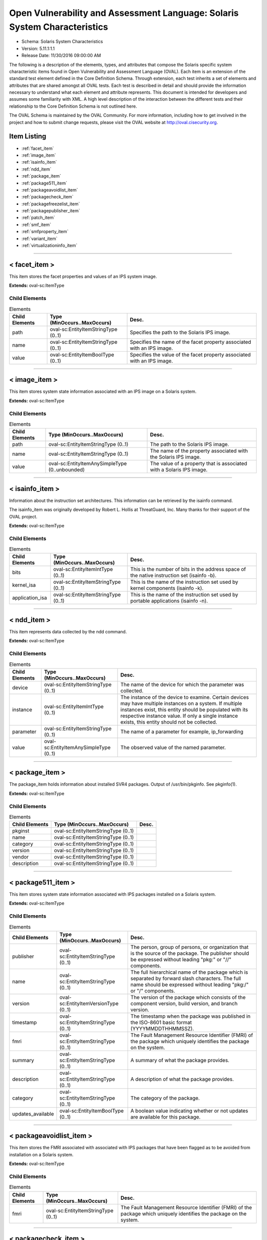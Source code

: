 Open Vulnerability and Assessment Language: Solaris System Characteristics  
=========================================================
* Schema: Solaris System Characteristics  
* Version: 5.11.1:1.1  
* Release Date: 11/30/2016 09:00:00 AM

The following is a description of the elements, types, and attributes that compose the Solaris specific system characteristic items found in Open Vulnerability and Assessment Language (OVAL). Each item is an extension of the standard test element defined in the Core Definition Schema. Through extension, each test inherits a set of elements and attributes that are shared amongst all OVAL tests. Each test is described in detail and should provide the information necessary to understand what each element and attribute represents. This document is intended for developers and assumes some familiarity with XML. A high level description of the interaction between the different tests and their relationship to the Core Definition Schema is not outlined here.

The OVAL Schema is maintained by the OVAL Community. For more information, including how to get involved in the project and how to submit change requests, please visit the OVAL website at http://oval.cisecurity.org.

Item Listing  
---------------------------------------------------------
* :ref:`facet_item`  
* :ref:`image_item`  
* :ref:`isainfo_item`  
* :ref:`ndd_item`  
* :ref:`package_item`  
* :ref:`package511_item`  
* :ref:`packageavoidlist_item`  
* :ref:`packagecheck_item`  
* :ref:`packagefreezelist_item`  
* :ref:`packagepublisher_item`  
* :ref:`patch_item`  
* :ref:`smf_item`  
* :ref:`smfproperty_item`  
* :ref:`variant_item`  
* :ref:`virtualizationinfo_item`  
  
______________
  
.. _facet_item:  
  
< facet_item >  
---------------------------------------------------------
This item stores the facet properties and values of an IPS system image.

**Extends:** oval-sc:ItemType

Child Elements  
^^^^^^^^^^^^^^^^^^^^^^^^^^^^^^^^^^^^^^^^^^^^^^^^^^^^^^^^^
.. list-table:: Elements  
    :header-rows: 1  
  
    * - Child Elements  
      - Type (MinOccurs..MaxOccurs)  
      - Desc.  
    * - path  
      - oval-sc:EntityItemStringType (0..1)  
      - Specifies the path to the Solaris IPS image.  
    * - name  
      - oval-sc:EntityItemStringType (0..1)  
      - Specifies the name of the facet property associated with an IPS image.  
    * - value  
      - oval-sc:EntityItemBoolType (0..1)  
      - Specifies the value of the facet property associated with an IPS image.  
  
______________
  
.. _image_item:  
  
< image_item >  
---------------------------------------------------------
This item stores system state information associated with an IPS image on a Solaris system.

**Extends:** oval-sc:ItemType

Child Elements  
^^^^^^^^^^^^^^^^^^^^^^^^^^^^^^^^^^^^^^^^^^^^^^^^^^^^^^^^^
.. list-table:: Elements  
    :header-rows: 1  
  
    * - Child Elements  
      - Type (MinOccurs..MaxOccurs)  
      - Desc.  
    * - path  
      - oval-sc:EntityItemStringType (0..1)  
      - The path to the Solaris IPS image.  
    * - name  
      - oval-sc:EntityItemStringType (0..1)  
      - The name of the property associated with the Solaris IPS image.  
    * - value  
      - oval-sc:EntityItemAnySimpleType (0..unbounded)  
      - The value of a property that is associated with a Solaris IPS image.  
  
______________
  
.. _isainfo_item:  
  
< isainfo_item >  
---------------------------------------------------------
Information about the instruction set architectures. This information can be retrieved by the isainfo command.

The isainfo_item was originally developed by Robert L. Hollis at ThreatGuard, Inc. Many thanks for their support of the OVAL project.

**Extends:** oval-sc:ItemType

Child Elements  
^^^^^^^^^^^^^^^^^^^^^^^^^^^^^^^^^^^^^^^^^^^^^^^^^^^^^^^^^
.. list-table:: Elements  
    :header-rows: 1  
  
    * - Child Elements  
      - Type (MinOccurs..MaxOccurs)  
      - Desc.  
    * - bits  
      - oval-sc:EntityItemIntType (0..1)  
      - This is the number of bits in the address space of the native instruction set (isainfo -b).  
    * - kernel_isa  
      - oval-sc:EntityItemStringType (0..1)  
      - This is the name of the instruction set used by kernel components (isainfo -k).  
    * - application_isa  
      - oval-sc:EntityItemStringType (0..1)  
      - This is the name of the instruction set used by portable applications (isainfo -n).  
  
______________
  
.. _ndd_item:  
  
< ndd_item >  
---------------------------------------------------------
This item represents data collected by the ndd command.

**Extends:** oval-sc:ItemType

Child Elements  
^^^^^^^^^^^^^^^^^^^^^^^^^^^^^^^^^^^^^^^^^^^^^^^^^^^^^^^^^
.. list-table:: Elements  
    :header-rows: 1  
  
    * - Child Elements  
      - Type (MinOccurs..MaxOccurs)  
      - Desc.  
    * - device  
      - oval-sc:EntityItemStringType (0..1)  
      - The name of the device for which the parameter was collected.  
    * - instance  
      - oval-sc:EntityItemIntType (0..1)  
      - The instance of the device to examine. Certain devices may have multiple instances on a system. If multiple instances exist, this entity should be populated with its respective instance value. If only a single instance exists, this entity should not be collected.  
    * - parameter  
      - oval-sc:EntityItemStringType (0..1)  
      - The name of a parameter for example, ip_forwarding  
    * - value  
      - oval-sc:EntityItemAnySimpleType (0..1)  
      - The observed value of the named parameter.  
  
______________
  
.. _package_item:  
  
< package_item >  
---------------------------------------------------------
The package_item holds information about installed SVR4 packages. Output of /usr/bin/pkginfo. See pkginfo(1).

**Extends:** oval-sc:ItemType

Child Elements  
^^^^^^^^^^^^^^^^^^^^^^^^^^^^^^^^^^^^^^^^^^^^^^^^^^^^^^^^^
.. list-table:: Elements  
    :header-rows: 1  
  
    * - Child Elements  
      - Type (MinOccurs..MaxOccurs)  
      - Desc.  
    * - pkginst  
      - oval-sc:EntityItemStringType (0..1)  
      -   
    * - name  
      - oval-sc:EntityItemStringType (0..1)  
      -   
    * - category  
      - oval-sc:EntityItemStringType (0..1)  
      -   
    * - version  
      - oval-sc:EntityItemStringType (0..1)  
      -   
    * - vendor  
      - oval-sc:EntityItemStringType (0..1)  
      -   
    * - description  
      - oval-sc:EntityItemStringType (0..1)  
      -   
  
______________
  
.. _package511_item:  
  
< package511_item >  
---------------------------------------------------------
This item stores system state information associated with IPS packages installed on a Solaris system.

**Extends:** oval-sc:ItemType

Child Elements  
^^^^^^^^^^^^^^^^^^^^^^^^^^^^^^^^^^^^^^^^^^^^^^^^^^^^^^^^^
.. list-table:: Elements  
    :header-rows: 1  
  
    * - Child Elements  
      - Type (MinOccurs..MaxOccurs)  
      - Desc.  
    * - publisher  
      - oval-sc:EntityItemStringType (0..1)  
      - The person, group of persons, or organization that is the source of the package. The publisher should be expressed without leading "pkg:" or "//" components.  
    * - name  
      - oval-sc:EntityItemStringType (0..1)  
      - The full hierarchical name of the package which is separated by forward slash characters. The full name should be expressed without leading "pkg:/" or "/" components.  
    * - version  
      - oval-sc:EntityItemVersionType (0..1)  
      - The version of the package which consists of the component version, build version, and branch version.  
    * - timestamp  
      - oval-sc:EntityItemStringType (0..1)  
      - The timestamp when the package was published in the ISO-8601 basic format (YYYYMMDDTHHMMSSZ).  
    * - fmri  
      - oval-sc:EntityItemStringType (0..1)  
      - The Fault Management Resource Identifier (FMRI) of the package which uniquely identifies the package on the system.  
    * - summary  
      - oval-sc:EntityItemStringType (0..1)  
      - A summary of what the package provides.  
    * - description  
      - oval-sc:EntityItemStringType (0..1)  
      - A description of what the package provides.  
    * - category  
      - oval-sc:EntityItemStringType (0..1)  
      - The category of the package.  
    * - updates_available  
      - oval-sc:EntityItemBoolType (0..1)  
      - A boolean value indicating whether or not updates are available for this package.  
  
______________
  
.. _packageavoidlist_item:  
  
< packageavoidlist_item >  
---------------------------------------------------------
This item stores the FMRI associated with associated with IPS packages that have been flagged as to be avoided from installation on a Solaris system.

**Extends:** oval-sc:ItemType

Child Elements  
^^^^^^^^^^^^^^^^^^^^^^^^^^^^^^^^^^^^^^^^^^^^^^^^^^^^^^^^^
.. list-table:: Elements  
    :header-rows: 1  
  
    * - Child Elements  
      - Type (MinOccurs..MaxOccurs)  
      - Desc.  
    * - fmri  
      - oval-sc:EntityItemStringType (0..1)  
      - The Fault Management Resource Identifier (FMRI) of the package which uniquely identifies the package on the system.  
  
______________
  
.. _packagecheck_item:  
  
< packagecheck_item >  
---------------------------------------------------------
The packagecheck_item holds verification information about an individual file that is part of an installed SVR4 package. Each packagecheck_item contains a package designation, filepath, whether the checksum differs, whether the size differs, whether the modfication time differs, and how the actual permissions differ from the expected permissions. For more information, see pkgchk(1M). It extends the standard ItemType as defined in the oval-system-characteristics schema and one should refer to the ItemType description for more information.

**Extends:** oval-sc:ItemType

Child Elements  
^^^^^^^^^^^^^^^^^^^^^^^^^^^^^^^^^^^^^^^^^^^^^^^^^^^^^^^^^
.. list-table:: Elements  
    :header-rows: 1  
  
    * - Child Elements  
      - Type (MinOccurs..MaxOccurs)  
      - Desc.  
    * - pkginst  
      - oval-sc:EntityItemStringType (0..1)  
      - The pkginst entity is a string that represents a package designation by its instance. An instance can be the package abbreviation or a specific instance (for example, inst.1 or inst.2).  
    * - filepath  
      - oval-sc:EntityItemStringType (0..1)  
      - The filepath element specifies the absolute path for a file or directory in the specified package..  
    * - checksum_differs  
      - oval-sc:EntityItemBoolType (0..1)  
      - Has the file's checksum changed? A value of true indicates that the file's checksum has changed. A value of false indicates that the file's checksum has not changed.  
    * - size_differs  
      - oval-sc:EntityItemBoolType (0..1)  
      - Has the file's size changed? A value of true indicates that the file's size has changed. A value of false indicates that the file's size has not changed.  
    * - mtime_differs  
      - oval-sc:EntityItemBoolType (0..1)  
      - Has the file's modified time changed? A value of true indicates that the file's modified time has changed. A value of false indicates that the file's modified time has not changed.  
    * - uread  
      - sol-sc:EntityItemPermissionCompareType (0..1)  
      - Has the actual user read permission changed from the expected user read permission?  
    * - uwrite  
      - sol-sc:EntityItemPermissionCompareType (0..1)  
      - Has the actual user write permission changed from the expected user write permission?  
    * - uexec  
      - sol-sc:EntityItemPermissionCompareType (0..1)  
      - Has the actual user exec permission changed from the expected user exec permission?  
    * - gread  
      - sol-sc:EntityItemPermissionCompareType (0..1)  
      - Has the actual group read permission changed from the expected group read permission?  
    * - gwrite  
      - sol-sc:EntityItemPermissionCompareType (0..1)  
      - Has the actual group write permission changed from the expected group write permission?  
    * - gexec  
      - sol-sc:EntityItemPermissionCompareType (0..1)  
      - Has the actual group exec permission changed from the expected group exec permission?  
    * - oread  
      - sol-sc:EntityItemPermissionCompareType (0..1)  
      - Has the actual others read permission changed from the expected others read permission?  
    * - owrite  
      - sol-sc:EntityItemPermissionCompareType (0..1)  
      - Has the actual others read permission changed from the expected others read permission?  
    * - oexec  
      - sol-sc:EntityItemPermissionCompareType (0..1)  
      - Has the actual others read permission changed from the expected others read permission?  
  
______________
  
.. _packagefreezelist_item:  
  
< packagefreezelist_item >  
---------------------------------------------------------
This item stores the FMRI associated with associated with IPS packages that have been frozen at a particular version.

**Extends:** oval-sc:ItemType

Child Elements  
^^^^^^^^^^^^^^^^^^^^^^^^^^^^^^^^^^^^^^^^^^^^^^^^^^^^^^^^^
.. list-table:: Elements  
    :header-rows: 1  
  
    * - Child Elements  
      - Type (MinOccurs..MaxOccurs)  
      - Desc.  
    * - fmri  
      - oval-sc:EntityItemStringType (0..1)  
      - The Fault Management Resource Identifier (FMRI) of the package which uniquely identifies the package on the system.  
  
______________
  
.. _packagepublisher_item:  
  
< packagepublisher_item >  
---------------------------------------------------------
This item stores system state information associated with IPS package publishers on a Solaris system.

**Extends:** oval-sc:ItemType

Child Elements  
^^^^^^^^^^^^^^^^^^^^^^^^^^^^^^^^^^^^^^^^^^^^^^^^^^^^^^^^^
.. list-table:: Elements  
    :header-rows: 1  
  
    * - Child Elements  
      - Type (MinOccurs..MaxOccurs)  
      - Desc.  
    * - name  
      - oval-sc:EntityItemStringType (0..1)  
      - The name of the IPS package publisher.  
    * - type  
      - sol-sc:EntityItemPublisherTypeType (0..1)  
      - The type of the IPS package publisher.  
    * - origin_uri  
      - oval-sc:EntityItemStringType (0..1)  
      - The origin URI of the IPS package publisher.  
    * - alias  
      - oval-sc:EntityItemStringType (0..1)  
      - The alias of the IPS package publisher.  
    * - ssl_key  
      - oval-sc:EntityItemStringType (0..1)  
      - The Secure Socket Layer (SSL) key registered by a client for publishers using client-side SSL authentication.  
    * - ssl_cert  
      - oval-sc:EntityItemStringType (0..1)  
      - The Secure Socket Layer (SSL) certificate registered by a client for publishers using client-side SSL authentication.  
    * - client_uuid  
      - sol-sc:EntityItemClientUUIDType (0..1)  
      - The universally unique identifier (UUID) that identifies the image to its publisher.  
    * - catalog_updated  
      - oval-sc:EntityItemIntType (0..1)  
      - The last time that the IPS package publisher's catalog was updated in seconds since the Unix epoch. The Unix epoch is the time 00:00:00 UTC on January 1, 1970.  
    * - enabled  
      - oval-sc:EntityItemBoolType (0..1)  
      - Specifies whether or not the publisher is enabled.  
    * - order  
      - oval-sc:EntityItemIntType (0..1)  
      - Specifies where in the search order the IPS package publisher is listed. The first publisher in the search order will have a value of '1'.  
    * - properties  
      - oval-sc:EntityItemRecordType (0..1)  
      - The properties associated with an IPS package publisher.  
  
______________
  
.. _patch_item:  
  
< patch_item >  
---------------------------------------------------------
Patches for SVR4 packages are identified by unique alphanumeric strings, with the patch base code first, a hyphen, and a number that represents the patch revision number. The information can be obtained using /usr/bin/showrev -p. Please see showrev(1M).

**Extends:** oval-sc:ItemType

Child Elements  
^^^^^^^^^^^^^^^^^^^^^^^^^^^^^^^^^^^^^^^^^^^^^^^^^^^^^^^^^
.. list-table:: Elements  
    :header-rows: 1  
  
    * - Child Elements  
      - Type (MinOccurs..MaxOccurs)  
      - Desc.  
    * - base  
      - oval-sc:EntityItemIntType (0..1)  
      - The base entity reresents a patch base code found before the hyphen.  
    * - version  
      - oval-sc:EntityItemIntType (0..1)  
      - The version entity represents a patch version number found after the hyphen.  
  
______________
  
.. _smf_item:  
  
< smf_item >  
---------------------------------------------------------
The smf_item is used to hold information related to service management facility controlled services

**Extends:** oval-sc:ItemType

Child Elements  
^^^^^^^^^^^^^^^^^^^^^^^^^^^^^^^^^^^^^^^^^^^^^^^^^^^^^^^^^
.. list-table:: Elements  
    :header-rows: 1  
  
    * - Child Elements  
      - Type (MinOccurs..MaxOccurs)  
      - Desc.  
    * - fmri  
      - oval-sc:EntityItemStringType (0..1)  
      - The FMRI (Fault Managed Resource Identifier) entity holds the identifier associated with a service. Services managed by SMF are assigned FMRI URIs prefixed with the scheme name "svc". FMRIs used by SMF can be expressed in three ways: first as an absolute path including a location path such as "localhost" (eg svc://localhost/system/system-log:default), second as a path relative to the local machine (eg svc:/system/system-log:default), and third as simply the service identifier with the string prefixes implied (eg system/system-log:default). For OVAL, the absolute path version (first choice) should be used.  
    * - service_name  
      - oval-sc:EntityItemStringType (0..1)  
      - The service_name entity is usually an abbreviated form of the FMRI. In the example svc://localhost/system/system-log:default, the name would be system-log.  
    * - service_state  
      - sol-sc:EntityItemSmfServiceStateType (0..1)  
      - The service_state entity describes the state that the service is in. Each service instance is always in a well-defined state based on its dependencies, the results of the execution of its methods, and its potential receipt of events from the contracts filesystem. The service_state values are UNINITIALIZED, OFFLINE, ONLINE, DEGRADED, MAINTENANCE, DISABLED, and LEGACY-RUN.  
    * - protocol  
      - oval-sc:EntityItemStringType (0..unbounded)  
      - The protocol entity describes the protocol supported by the service.  
    * - server_executable  
      - oval-sc:EntityItemStringType (0..1)  
      - The entity server_executable is a string representing the listening daemon on the server side. An example being 'svcprop ftp' which might show 'inetd/start/exec astring /usr/sbin/in.ftpd\ -a'  
    * - server_arguements  
      - oval-sc:EntityItemStringType (0..1)  
      - The server_arguments entity describes the parameters that are passed to the service.  
    * - exec_as_user  
      - oval-sc:EntityItemStringType (0..1)  
      - The exec_as_user entity is a string pulled from svcprop in the following format: inetd_start/user astring root  
  
______________
  
.. _smfproperty_item:  
  
< smfproperty_item >  
---------------------------------------------------------
This item stores the properties and values of an SMF service.

**Extends:** oval-sc:ItemType

Child Elements  
^^^^^^^^^^^^^^^^^^^^^^^^^^^^^^^^^^^^^^^^^^^^^^^^^^^^^^^^^
.. list-table:: Elements  
    :header-rows: 1  
  
    * - Child Elements  
      - Type (MinOccurs..MaxOccurs)  
      - Desc.  
    * - service  
      - oval-sc:EntityItemStringType (0..1)  
      - Specifies the SMF service on the system. This is the service category and name separated by a forward slash ("/").  
    * - instance  
      - oval-sc:EntityItemStringType (0..1)  
      - Specifies the instance of an SMF service which represents a specific configuration of a service.  
    * - property  
      - oval-sc:EntityItemStringType (0..1)  
      - The name of the property associated with an SMF service. This is the property category and name separated by a forward slash ("/").  
    * - fmri  
      - oval-sc:EntityItemStringType (0..1)  
      - The Fault Management Resource Identifier (FMRI) of the SMF service which uniquely identifies the service on the system.  
    * - value  
      - oval-sc:EntityItemAnySimpleType (0..1)  
      - Specifies the value of the property associated with an SMF service.  
  
______________
  
.. _variant_item:  
  
< variant_item >  
---------------------------------------------------------
This item stores the variant properties and values of the specified IPS system image.

**Extends:** oval-sc:ItemType

Child Elements  
^^^^^^^^^^^^^^^^^^^^^^^^^^^^^^^^^^^^^^^^^^^^^^^^^^^^^^^^^
.. list-table:: Elements  
    :header-rows: 1  
  
    * - Child Elements  
      - Type (MinOccurs..MaxOccurs)  
      - Desc.  
    * - path  
      - oval-sc:EntityItemStringType (0..1)  
      - Specifies the path to the Solaris IPS image.  
    * - name  
      - oval-sc:EntityItemStringType (0..1)  
      - Specifies the name of the variant property associated with an IPS image.  
    * - value  
      - oval-sc:EntityItemAnySimpleType (0..unbounded)  
      - Specifies the value of the variant property associated with an IPS image.  
  
______________
  
.. _virtualizationinfo_item:  
  
< virtualizationinfo_item >  
---------------------------------------------------------
This item stores the information associated with the current virtualization environment this instance of Solaris is running on and is capable of supporting.

**Extends:** oval-sc:ItemType

Child Elements  
^^^^^^^^^^^^^^^^^^^^^^^^^^^^^^^^^^^^^^^^^^^^^^^^^^^^^^^^^
.. list-table:: Elements  
    :header-rows: 1  
  
    * - Child Elements  
      - Type (MinOccurs..MaxOccurs)  
      - Desc.  
    * - current  
      - oval-sc:EntityItemStringType (0..1)  
      - The name of the current environment. This information could be collected using the libv12n library or by executing the 'virtinfo -c current list -H -o name' command.  
    * - supported  
      - sol-sc:EntityItemV12NEnvType (0..unbounded)  
      - The list of virtualization environments that this node supports as children. This information could be collected using the libv12n library or by executing the 'virtinfo -c supported list -H -o name' command.  
    * - parent  
      - sol-sc:EntityItemV12NEnvType (0..1)  
      - The parent environment of the current environment. This information could be collected using libv12n library or by executing the 'virtinfo -c parent list -H -o name' command.  
    * - ldom-role  
      - sol-sc:EntityItemLDOMRoleType (0..unbounded)  
      - The logical domain roles associated with the current environment. This information could be collected using libv12n library.  
    * - properties  
      - oval-sc:EntityItemRecordType (0..1)  
      - The properties associated with the current environment. This information could be collected using libv12n library.  
  
.. _EntityItemClientUUIDType:  
  
== EntityItemClientUUIDType ==  
---------------------------------------------------------
The EntityItemClientUUIDType restricts a string value to a representation of a client UUID, used to identify an image to its IPS package publisher. The empty string is also allowed to support empty element associated with error conditions.

**Restricts:** oval-sc:EntityItemStringType

**Pattern:** ([a-fA-F0-9]{8}-[a-fA-F0-9]{4}-[a-fA-F0-9]{4}-[a-fA-F0-9]{4}-[a-fA-F0-9]{12})?

.. _EntityItemPermissionCompareType:  
  
== EntityItemPermissionCompareType ==  
---------------------------------------------------------
The EntityItemPermissionCompareType complex type restricts a string value to more, less, or same which specifies if an actual permission is different than the expected permission (more or less restrictive) or if the permission is the same. The empty string is also allowed to support empty elements associated with error conditions.

**Restricts:** oval-sc:EntityItemStringType

.. list-table:: Enumeration Values  
    :header-rows: 1  
  
    * - Value  
      - Description  
    * - more  
      - | The actual permission is more restrictive than the expected permission.  
    * - less  
      - | The actual permission is less restrictive than the expected permission.  
    * - same  
      - | The actual permission is the same as the expected permission.  
    * -   
      - | The empty string value is permitted here to allow for detailed error reporting.  
  
.. _EntityItemPublisherTypeType:  
  
== EntityItemPublisherTypeType ==  
---------------------------------------------------------
The EntityItemPublisherTypeType complex type restricts a string value to three values: archive, mirror, or origin that specifies how the publisher distributes their packages. The empty string is also allowed to support empty elements associated with error conditions.

**Restricts:** oval-sc:EntityItemStringType

.. list-table:: Enumeration Values  
    :header-rows: 1  
  
    * - Value  
      - Description  
    * - archive  
      - | The value of 'archive' specifies that the publisher distributes packages by providing a file that contains one or more packages.  
    * - mirror  
      - | The value of 'mirror' specifies that the publisher distributes packages by providing a package repository that contains only package content.  
    * - origin  
      - | The value of 'origin' specifies that the publisher distributes packages by providing a package repository that contains both package metadata and package content.  
    * -   
      - | The empty string value is permitted here to allow for detailed error reporting.  
  
.. _EntityItemSmfServiceStateType:  
  
== EntityItemSmfServiceStateType ==  
---------------------------------------------------------
The EntityItemSmfServiceStateType defines the different values that are valid for the service_state entity of a smf_item. The empty string is also allowed as a valid value to support empty emlements associated with error conditions.

**Restricts:** oval-sc:EntityItemStringType

.. list-table:: Enumeration Values  
    :header-rows: 1  
  
    * - Value  
      - Description  
    * - DEGRADED  
      - | The instance is enabled and running or available to run. The instance, however, is functioning at a limited capacity in comparison to normal operation.  
    * - DISABLED  
      - | The instance is disabled.  
    * - MAINTENANCE  
      - | The instance is enabled, but not able to run. Administrative action is required to restore the instance to offline and subsequent states.  
    * - LEGACY-RUN  
      - | This state represents a legacy instance that is not managed by the service management facility. Instances in this state have been started at some point, but might or might not be running.  
    * - OFFLINE  
      - | The instance is enabled, but not yet running or available to run.  
    * - ONLINE  
      - | The instance is enabled and running or is available to run.  
    * - UNINITIALIZED  
      - | This is the initial state for all service instances.  
    * -   
      - | The empty string value is permitted here to allow for detailed error reporting.  
  
.. _EntityItemV12NEnvType:  
  
== EntityItemV12NEnvType ==  
---------------------------------------------------------
The EntityItemV12NEnvypeType complex type restricts a string value to a specific set of values that describe the virtalization environment. The empty string is also allowed to support empty elements associated with error conditions.

**Restricts:** oval-sc:EntityItemStringType

.. list-table:: Enumeration Values  
    :header-rows: 1  
  
    * - Value  
      - Description  
    * - unknown  
      - | The virtualization environment is unknown. This could mean it is a bare metal virtualization environment.  
    * - kvm  
      - | The virtualization environment is a Kernel-based Virtual Machine (KVM).  
    * - logical-domain  
      - | The virtualization environment is a logical domain.  
    * - non-global-zone  
      - | The virtualization environment is a non-global zone.  
    * - kernel-zone  
      - | The virtualization environment is a kernel zone.  
    * - vmware  
      - | The virtualization environment is VMware.  
    * - virtualbox  
      - | The virtualization environment is Oracle VirtualBox.  
    * - xen  
      - | The virtualization environment is Xen.  
    * -   
      - | The empty string value is permitted here to allow for detailed error reporting.  
  
.. _EntityItemLDOMRoleType:  
  
== EntityItemLDOMRoleType ==  
---------------------------------------------------------
The EntityItemLDOMRoleType complex type restricts a string value to a specific set of roles for the current virtualization environment. The empty string is also allowed to support empty elements associated with error conditions.

**Restricts:** oval-sc:EntityItemStringType

.. list-table:: Enumeration Values  
    :header-rows: 1  
  
    * - Value  
      - Description  
    * - control-role  
      - | The current virtualization environment is a control domain.  
    * - io-role  
      - | The current virtualization environment is an I/O domain.  
    * - root-role  
      - | The current virtualization environment is a root I/O domain.  
    * - service-role  
      - | The current virtualization environment is a service domain.  
    * -   
      - | The empty string value is permitted here to allow for detailed error reporting.  
  
